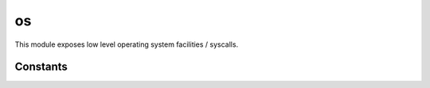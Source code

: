 
.. _modos:

os
==

This module exposes low level operating system facilities / syscalls.


.. js:function:: os.abort

    Aborts the execution of the process and forces a core dump.

    .. seealso::
        :man:`abort(3)`

.. js:function:: os.close(fd)

    Close the given file descriptor.

    .. seealso::
        :man:`close(2)`

.. js:function:: os.isatty(fd)

    Returns ``true`` if the given `fd` refers to a valid terminal type device, ``false`` otherwise.

    .. seealso::
        :man:`isatty(3)`

.. js:function:: os.open(path, flags, mode)

    Opens a file.

    :param path: The file path to be opened.
    :param flags: How the file will be opened. It can be a string or an OR-ed mask of constants (listed below). Here
        are the supported possibilities:

        * 'r' = ``O_RDONLY``: open the file just for reading
        * 'r+' = ``O_RDWR``: open the file for reading and writing
        * 'w' = ``O_TRUNC | O_CREAT | O_WRONLY``: open the file for writing only, truncating it if it exists and
          creating it otherwise
        * 'wx' = ``O_TRUNC | O_CREAT | O_WRONLY | O_EXCL``: like 'w', but fails if the path exists
        * 'w+' = ``O_TRUNC | O_CREAT | O_RDWR``: open the file for reading and writing, truncating it if it exists and
          creating it otherwise
        * 'wx+' = ``O_TRUNC | O_CREAT | O_RDWR | O_EXCL``: like 'w+' but fails if the path exists
        * 'a' = ``O_APPEND | O_CREAT | O_WRONLY``: open the file for apending, creating it if it doesn't exist
        * 'ax' = ``O_APPEND | O_CREAT | O_WRONLY | O_EXCL``: like 'a' but fails if the path exists
        * 'a+' = ``O_APPEND | O_CREAT | O_RDWR``: open the file for reading and apending, creating it if it
          doesn't exist
        * 'ax+' = ``O_APPEND | O_CREAT | O_RDWR | O_EXCL``: like 'a+' but fails if the path exists
    :param mode: Sets the file mode (permissions and sticky bits).
    :returns: The opened file descriptor.

    .. seealso::
        :man:`open(2)`

.. js:function:: os.pipe

    Creates a `pipe` (an object that allows unidirectional data flow) and allocates a pair of file descriptors.
    The first descriptor connects to the read end of the pipe; the second connects to the write end. File descriptors
    are returned in an array: ``[read_fd, write_fd]``.

    .. seealso::
        :man:`pipe(2)`

.. js:function:: os.read([nread])

    Read data from the file descriptor.

    :param nread: Amount of data to receive. If not specified it defaults to 4096. Alternatively, a `Buffer`
        can be passed, and data will be read into it.
    :returns: The data that was read as a string or the amount of data read as a number, if a `Buffer` was passed.

    .. seealso::
        :man:`read(2)`

.. js:function:: os.scandir(path)

    Lists all files in the given `path`.

    .. seealso::
        :man:`scandir(3)`

.. js:function:: os.stat(path)

    Obtain information about the file pointed to by `path`.

    Returns an object with the following properties:

    * dev
    * mode
    * nlink
    * uid
    * gid
    * rdev
    * ino
    * size
    * blksize
    * blocks
    * flags
    * gen
    * atime
    * mtime
    * ctime
    * birthtime

    The ``atime``, ``mtime``, ``ctime`` and ``birthtime`` fields are of type
    `Date <https://developer.mozilla.org/en-US/docs/Web/JavaScript/Reference/Global_Objects/Date>`_.

    .. seealso::
        :man:`stat(2)`

.. js:function:: os.ttyname(fd)

    Returns the related device name of the given `fd` for which :js:func:`os.isatty` is ``true``.

    .. seealso::
        :man:`ttyname(3)`

.. js:function:: os.unlink(path)

    Unlinks (usually this means completely removing) the given `path`.

    .. seealso::
        :man:`unlink(3)`

.. js:function:: os.urandom(bytes)

    Get `bytes` from the system `CSPRNG <https://en.wikipedia.org/wiki/Cryptographically_secure_pseudorandom_number_generator>`_.
    This is implemented by reading from ``/dev/urandom`` except on Linux systems supporting the :man:`getrandom(2)`
    syscall.

    `bytes` can be an integer or a ``Buffer`` object. If it's an integer a ``Buffer`` will be returned of the specified
    size. If it's already a ``Buffer``, if will be filled.

.. js:function:: os.write(data)

    Write data on the file descriptor.

    :param data: The data that will be written (can be a string or a `Buffer`).
    :returns: The number of bytes from `data` which were actually written.

    .. seealso::
        :man:`write(2)`

.. js:function:: os.S_IMODE(mode)

    Returns the permissions bits out of the mode field obtained with :js:func:`os.stat`.

.. js:function:: os.S_ISDIR(mode)

    Returns ``true`` if the `mode` of the file indicates it's a directory.

.. js:function:: os.S_ISCHR(mode)

    Returns ``true`` if the `mode` of the file indicates it's a character device.

.. js:function:: os.S_ISBLK(mode)

    Returns ``true`` if the `mode` of the file indicates it's a block device.

.. js:function:: os.S_ISREG(mode)

    Returns ``true`` if the `mode` of the file indicates it's a regular file.

.. js:function:: os.S_ISFIFO(mode)

    Returns ``true`` if the `mode` of the file indicates it's a FIFO.

.. js:function:: os.S_ISLINK(mode)

    Returns ``true`` if the `mode` of the file indicates it's a symbolic link.

.. js:function:: os.S_ISSOCK(mode)

    Returns ``true`` if the `mode` of the file indicates it's a socket.


Constants
^^^^^^^^^

.. js:attribute:: os.O_*

    Constants used as flags in :js:func:`os.open`.

.. js:attribute:: os.S_IF*

    Flags used to check the file type in :js:func:`os.stat`.

.. js:attribute:: os.S_I*

    Flags for file mode used in :js:func:`os.stat`.
